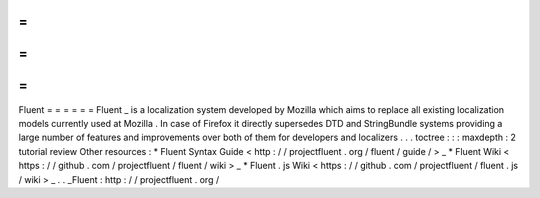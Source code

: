 =
=
=
=
=
=
Fluent
=
=
=
=
=
=
Fluent
_
is
a
localization
system
developed
by
Mozilla
which
aims
to
replace
all
existing
localization
models
currently
used
at
Mozilla
.
In
case
of
Firefox
it
directly
supersedes
DTD
and
StringBundle
systems
providing
a
large
number
of
features
and
improvements
over
both
of
them
for
developers
and
localizers
.
.
.
toctree
:
:
:
maxdepth
:
2
tutorial
review
Other
resources
:
*
Fluent
Syntax
Guide
<
http
:
/
/
projectfluent
.
org
/
fluent
/
guide
/
>
_
*
Fluent
Wiki
<
https
:
/
/
github
.
com
/
projectfluent
/
fluent
/
wiki
>
_
*
Fluent
.
js
Wiki
<
https
:
/
/
github
.
com
/
projectfluent
/
fluent
.
js
/
wiki
>
_
.
.
_Fluent
:
http
:
/
/
projectfluent
.
org
/
